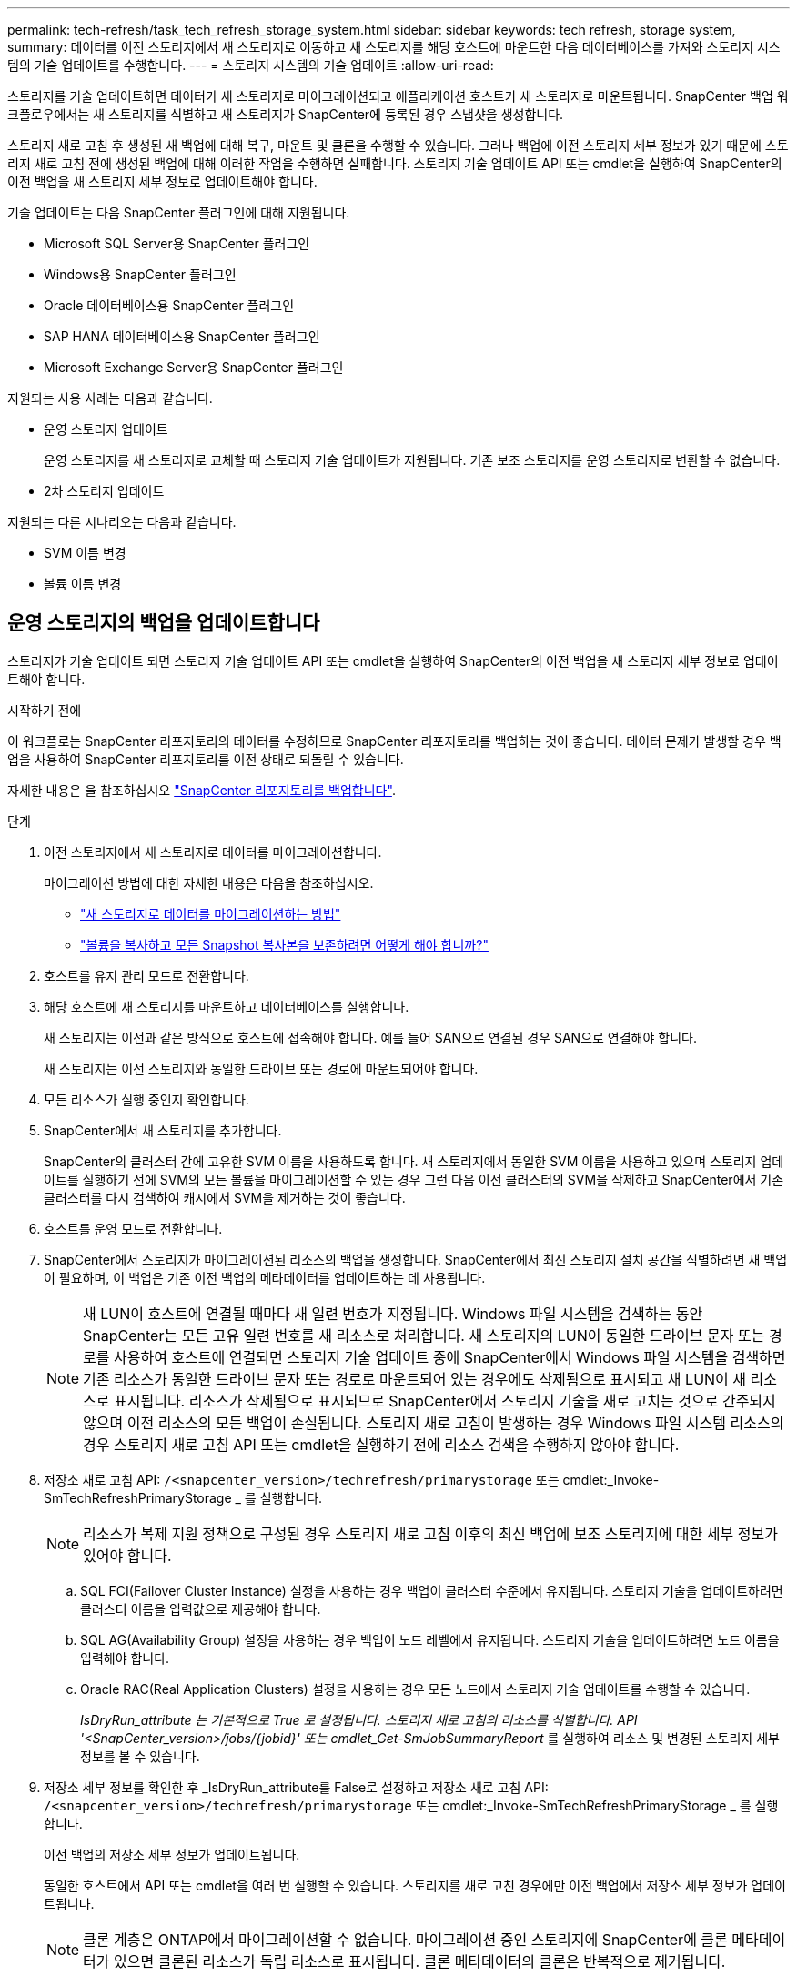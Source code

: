 ---
permalink: tech-refresh/task_tech_refresh_storage_system.html 
sidebar: sidebar 
keywords: tech refresh, storage system, 
summary: 데이터를 이전 스토리지에서 새 스토리지로 이동하고 새 스토리지를 해당 호스트에 마운트한 다음 데이터베이스를 가져와 스토리지 시스템의 기술 업데이트를 수행합니다. 
---
= 스토리지 시스템의 기술 업데이트
:allow-uri-read: 


[role="lead"]
스토리지를 기술 업데이트하면 데이터가 새 스토리지로 마이그레이션되고 애플리케이션 호스트가 새 스토리지로 마운트됩니다. SnapCenter 백업 워크플로우에서는 새 스토리지를 식별하고 새 스토리지가 SnapCenter에 등록된 경우 스냅샷을 생성합니다.

스토리지 새로 고침 후 생성된 새 백업에 대해 복구, 마운트 및 클론을 수행할 수 있습니다. 그러나 백업에 이전 스토리지 세부 정보가 있기 때문에 스토리지 새로 고침 전에 생성된 백업에 대해 이러한 작업을 수행하면 실패합니다. 스토리지 기술 업데이트 API 또는 cmdlet을 실행하여 SnapCenter의 이전 백업을 새 스토리지 세부 정보로 업데이트해야 합니다.

기술 업데이트는 다음 SnapCenter 플러그인에 대해 지원됩니다.

* Microsoft SQL Server용 SnapCenter 플러그인
* Windows용 SnapCenter 플러그인
* Oracle 데이터베이스용 SnapCenter 플러그인
* SAP HANA 데이터베이스용 SnapCenter 플러그인
* Microsoft Exchange Server용 SnapCenter 플러그인


지원되는 사용 사례는 다음과 같습니다.

* 운영 스토리지 업데이트
+
운영 스토리지를 새 스토리지로 교체할 때 스토리지 기술 업데이트가 지원됩니다. 기존 보조 스토리지를 운영 스토리지로 변환할 수 없습니다.

* 2차 스토리지 업데이트


지원되는 다른 시나리오는 다음과 같습니다.

* SVM 이름 변경
* 볼륨 이름 변경




== 운영 스토리지의 백업을 업데이트합니다

스토리지가 기술 업데이트 되면 스토리지 기술 업데이트 API 또는 cmdlet을 실행하여 SnapCenter의 이전 백업을 새 스토리지 세부 정보로 업데이트해야 합니다.

.시작하기 전에
이 워크플로는 SnapCenter 리포지토리의 데이터를 수정하므로 SnapCenter 리포지토리를 백업하는 것이 좋습니다. 데이터 문제가 발생할 경우 백업을 사용하여 SnapCenter 리포지토리를 이전 상태로 되돌릴 수 있습니다.

자세한 내용은 을 참조하십시오 https://docs.netapp.com/us-en/snapcenter/admin/concept_manage_the_snapcenter_server_repository.html#back-up-the-snapcenter-repository["SnapCenter 리포지토리를 백업합니다"].

.단계
. 이전 스토리지에서 새 스토리지로 데이터를 마이그레이션합니다.
+
마이그레이션 방법에 대한 자세한 내용은 다음을 참조하십시오.

+
** https://kb.netapp.com/mgmt/SnapCenter/How_to_perform_Storage_tech_refresh["새 스토리지로 데이터를 마이그레이션하는 방법"]
** https://kb.netapp.com/onprem/ontap/dp/SnapMirror/How_can_I_copy_a_volume_and_preserve_all_of_the_Snapshot_copies["볼륨을 복사하고 모든 Snapshot 복사본을 보존하려면 어떻게 해야 합니까?"]


. 호스트를 유지 관리 모드로 전환합니다.
. 해당 호스트에 새 스토리지를 마운트하고 데이터베이스를 실행합니다.
+
새 스토리지는 이전과 같은 방식으로 호스트에 접속해야 합니다. 예를 들어 SAN으로 연결된 경우 SAN으로 연결해야 합니다.

+
새 스토리지는 이전 스토리지와 동일한 드라이브 또는 경로에 마운트되어야 합니다.

. 모든 리소스가 실행 중인지 확인합니다.
. SnapCenter에서 새 스토리지를 추가합니다.
+
SnapCenter의 클러스터 간에 고유한 SVM 이름을 사용하도록 합니다. 새 스토리지에서 동일한 SVM 이름을 사용하고 있으며 스토리지 업데이트를 실행하기 전에 SVM의 모든 볼륨을 마이그레이션할 수 있는 경우 그런 다음 이전 클러스터의 SVM을 삭제하고 SnapCenter에서 기존 클러스터를 다시 검색하여 캐시에서 SVM을 제거하는 것이 좋습니다.

. 호스트를 운영 모드로 전환합니다.
. SnapCenter에서 스토리지가 마이그레이션된 리소스의 백업을 생성합니다. SnapCenter에서 최신 스토리지 설치 공간을 식별하려면 새 백업이 필요하며, 이 백업은 기존 이전 백업의 메타데이터를 업데이트하는 데 사용됩니다.
+

NOTE: 새 LUN이 호스트에 연결될 때마다 새 일련 번호가 지정됩니다. Windows 파일 시스템을 검색하는 동안 SnapCenter는 모든 고유 일련 번호를 새 리소스로 처리합니다. 새 스토리지의 LUN이 동일한 드라이브 문자 또는 경로를 사용하여 호스트에 연결되면 스토리지 기술 업데이트 중에 SnapCenter에서 Windows 파일 시스템을 검색하면 기존 리소스가 동일한 드라이브 문자 또는 경로로 마운트되어 있는 경우에도 삭제됨으로 표시되고 새 LUN이 새 리소스로 표시됩니다. 리소스가 삭제됨으로 표시되므로 SnapCenter에서 스토리지 기술을 새로 고치는 것으로 간주되지 않으며 이전 리소스의 모든 백업이 손실됩니다. 스토리지 새로 고침이 발생하는 경우 Windows 파일 시스템 리소스의 경우 스토리지 새로 고침 API 또는 cmdlet을 실행하기 전에 리소스 검색을 수행하지 않아야 합니다.

. 저장소 새로 고침 API: `/<snapcenter_version>/techrefresh/primarystorage` 또는 cmdlet:_Invoke-SmTechRefreshPrimaryStorage _ 를 실행합니다.
+

NOTE: 리소스가 복제 지원 정책으로 구성된 경우 스토리지 새로 고침 이후의 최신 백업에 보조 스토리지에 대한 세부 정보가 있어야 합니다.

+
.. SQL FCI(Failover Cluster Instance) 설정을 사용하는 경우 백업이 클러스터 수준에서 유지됩니다. 스토리지 기술을 업데이트하려면 클러스터 이름을 입력값으로 제공해야 합니다.
.. SQL AG(Availability Group) 설정을 사용하는 경우 백업이 노드 레벨에서 유지됩니다. 스토리지 기술을 업데이트하려면 노드 이름을 입력해야 합니다.
.. Oracle RAC(Real Application Clusters) 설정을 사용하는 경우 모든 노드에서 스토리지 기술 업데이트를 수행할 수 있습니다.
+
_IsDryRun_attribute 는 기본적으로 True 로 설정됩니다. 스토리지 새로 고침의 리소스를 식별합니다. API '<SnapCenter_version>/jobs/{jobid}' 또는 cmdlet_Get-SmJobSummaryReport_ 를 실행하여 리소스 및 변경된 스토리지 세부 정보를 볼 수 있습니다.



. 저장소 세부 정보를 확인한 후 _IsDryRun_attribute를 False로 설정하고 저장소 새로 고침 API: `/<snapcenter_version>/techrefresh/primarystorage` 또는 cmdlet:_Invoke-SmTechRefreshPrimaryStorage _ 를 실행합니다.
+
이전 백업의 저장소 세부 정보가 업데이트됩니다.

+
동일한 호스트에서 API 또는 cmdlet을 여러 번 실행할 수 있습니다. 스토리지를 새로 고친 경우에만 이전 백업에서 저장소 세부 정보가 업데이트됩니다.

+

NOTE: 클론 계층은 ONTAP에서 마이그레이션할 수 없습니다. 마이그레이션 중인 스토리지에 SnapCenter에 클론 메타데이터가 있으면 클론된 리소스가 독립 리소스로 표시됩니다. 클론 메타데이터의 클론은 반복적으로 제거됩니다.

. (선택 사항) 모든 스냅샷이 이전 운영 스토리지에서 새 운영 스토리지로 이동되지 않으면 다음 API를 `/<snapcenter_version>/hosts/primarybackupsexistencecheck` 실행하거나 Cmdlet_Invoke-SmPrimaryBackupsExistenceCheck _ 를 실행하십시오.
+
이렇게 하면 새 운영 스토리지에 대한 스냅샷 존재 여부 검사가 수행되고 해당 백업이 SnapCenter의 모든 작업에 사용할 수 없음으로 표시됩니다.





== 보조 스토리지의 백업을 업데이트합니다

스토리지가 기술 업데이트 되면 스토리지 기술 업데이트 API 또는 cmdlet을 실행하여 SnapCenter의 이전 백업을 새 스토리지 세부 정보로 업데이트해야 합니다.

.시작하기 전에
이 워크플로는 SnapCenter 리포지토리의 데이터를 수정하므로 SnapCenter 리포지토리를 백업하는 것이 좋습니다. 데이터 문제가 발생할 경우 백업을 사용하여 SnapCenter 리포지토리를 이전 상태로 되돌릴 수 있습니다.

자세한 내용은 을 참조하십시오 https://docs.netapp.com/us-en/snapcenter/admin/concept_manage_the_snapcenter_server_repository.html#back-up-the-snapcenter-repository["SnapCenter 리포지토리를 백업합니다"].

.단계
. 이전 스토리지에서 새 스토리지로 데이터를 마이그레이션합니다.
+
마이그레이션 방법에 대한 자세한 내용은 다음을 참조하십시오.

+
** https://kb.netapp.com/mgmt/SnapCenter/How_to_perform_Storage_tech_refresh["새 스토리지로 데이터를 마이그레이션하는 방법"]
** https://kb.netapp.com/onprem/ontap/dp/SnapMirror/How_can_I_copy_a_volume_and_preserve_all_of_the_Snapshot_copies["볼륨을 복사하고 모든 Snapshot 복사본을 보존하려면 어떻게 해야 합니까?"]


. 운영 스토리지와 새로운 2차 스토리지 간에 SnapMirror 관계를 설정하고 관계 상태가 양호한지 확인합니다.
. SnapCenter에서 스토리지가 마이그레이션된 리소스의 백업을 생성합니다.
+
SnapCenter가 최신 스토리지 공간을 식별하려면 새 백업이 필요하며, 이 백업은 기존 이전 백업의 메타데이터를 업데이트하는 데 사용됩니다.

+

IMPORTANT: 이 작업이 완료될 때까지 기다려야 합니다. 완료 전에 다음 단계로 진행하면 SnapCenter에서 이전 보조 스냅샷 메타데이터를 완전히 잃게 됩니다.

. 호스트에 있는 모든 리소스의 백업을 성공적으로 생성한 후 보조 스토리지 새로 고침 API: `/<snapcenter_version>/techrefresh/secondarystorage` 또는 cmdlet:_Invoke-SmTechRefreshSecondaryStorage _ 를 실행합니다.
+
그러면 지정된 호스트에 있는 이전 백업의 보조 스토리지 세부 정보가 업데이트됩니다.

+
리소스 수준에서 이 작업을 실행하려면 각 리소스에 대해 * Refresh * 를 클릭하여 보조 스토리지 메타데이터를 업데이트합니다.

. 이전 백업을 성공적으로 업데이트한 후 운영 스토리지와의 이전 보조 스토리지 관계를 해제할 수 있습니다.


